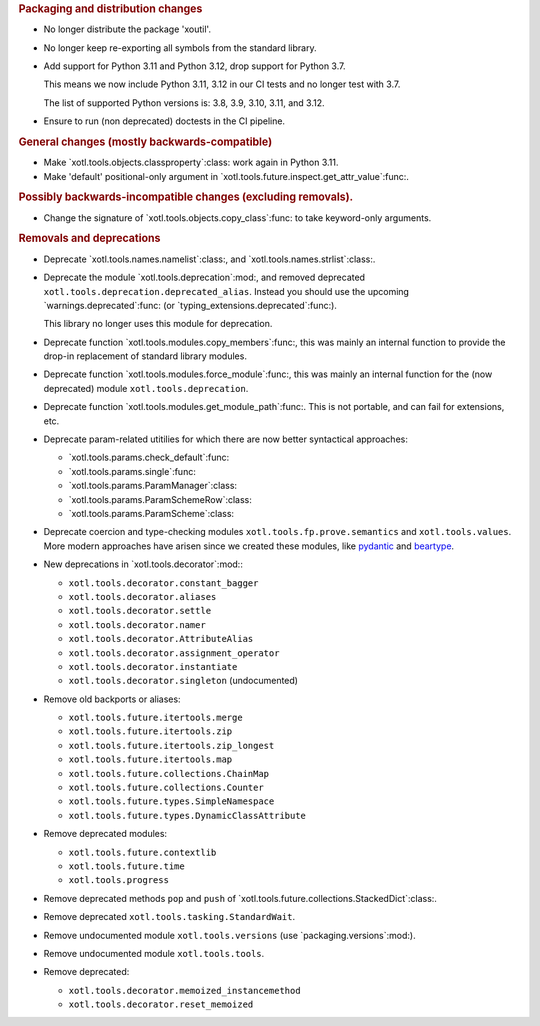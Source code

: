 .. rubric:: Packaging and distribution changes

- No longer distribute the package 'xoutil'.

- No longer keep re-exporting all symbols from the standard library.

- Add support for Python 3.11 and Python 3.12, drop support for Python 3.7.

  This means we now include Python 3.11, 3.12 in our CI tests and no longer
  test with 3.7.

  The list of supported Python versions is: 3.8, 3.9, 3.10, 3.11, and 3.12.

- Ensure to run (non deprecated) doctests in the CI pipeline.

.. rubric:: General changes (mostly backwards-compatible)

- Make `xotl.tools.objects.classproperty`:class: work again in Python 3.11.

- Make 'default' positional-only argument in
  `xotl.tools.future.inspect.get_attr_value`:func:.


.. rubric:: Possibly backwards-incompatible changes (excluding removals).

- Change the signature of `xotl.tools.objects.copy_class`:func: to take
  keyword-only arguments.

.. rubric:: Removals and deprecations

- Deprecate `xotl.tools.names.namelist`:class:, and
  `xotl.tools.names.strlist`:class:.

- Deprecate the module `xotl.tools.deprecation`:mod:, and removed deprecated
  ``xotl.tools.deprecation.deprecated_alias``.  Instead you should use the
  upcoming `warnings.deprecated`:func: (or
  `typing_extensions.deprecated`:func:).

  This library no longer uses this module for deprecation.

- Deprecate function `xotl.tools.modules.copy_members`:func:, this was mainly
  an internal function to provide the drop-in replacement of standard library
  modules.

- Deprecate function `xotl.tools.modules.force_module`:func:, this was mainly
  an internal function for the (now deprecated) module
  ``xotl.tools.deprecation``.

- Deprecate function `xotl.tools.modules.get_module_path`:func:.  This is not
  portable, and can fail for extensions, etc.

- Deprecate param-related utitilies for which there are now better syntactical
  approaches:

  - `xotl.tools.params.check_default`:func:
  - `xotl.tools.params.single`:func:
  - `xotl.tools.params.ParamManager`:class:
  - `xotl.tools.params.ParamSchemeRow`:class:
  - `xotl.tools.params.ParamScheme`:class:

- Deprecate coercion and type-checking modules
  ``xotl.tools.fp.prove.semantics`` and ``xotl.tools.values``.  More modern
  approaches have arisen since we created these modules, like `pydantic`_ and
  `beartype`_.

- New deprecations in `xotl.tools.decorator`:mod:\ :

  - ``xotl.tools.decorator.constant_bagger``
  - ``xotl.tools.decorator.aliases``
  - ``xotl.tools.decorator.settle``
  - ``xotl.tools.decorator.namer``
  - ``xotl.tools.decorator.AttributeAlias``
  - ``xotl.tools.decorator.assignment_operator``
  - ``xotl.tools.decorator.instantiate``
  - ``xotl.tools.decorator.singleton`` (undocumented)

- Remove old backports or aliases:

  - ``xotl.tools.future.itertools.merge``
  - ``xotl.tools.future.itertools.zip``
  - ``xotl.tools.future.itertools.zip_longest``
  - ``xotl.tools.future.itertools.map``

  - ``xotl.tools.future.collections.ChainMap``
  - ``xotl.tools.future.collections.Counter``
  - ``xotl.tools.future.types.SimpleNamespace``
  - ``xotl.tools.future.types.DynamicClassAttribute``

- Remove deprecated modules:

  - ``xotl.tools.future.contextlib``
  - ``xotl.tools.future.time``
  - ``xotl.tools.progress``

- Remove deprecated methods ``pop`` and ``push`` of
  `xotl.tools.future.collections.StackedDict`:class:.

- Remove deprecated ``xotl.tools.tasking.StandardWait``.

- Remove undocumented module ``xotl.tools.versions`` (use
  `packaging.versions`:mod:).

- Remove undocumented module ``xotl.tools.tools``.

- Remove deprecated:

  - ``xotl.tools.decorator.memoized_instancemethod``
  - ``xotl.tools.decorator.reset_memoized``

.. _pydantic: https://pypi.org/project/pydantic/
.. _beartype: https://pypi.org/project/beartype/
